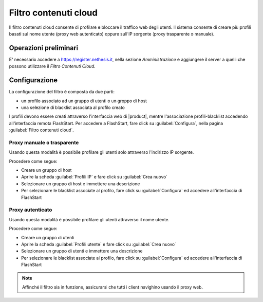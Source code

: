 ======================
Filtro contenuti cloud
======================

Il filtro contenuti cloud consente di profilare e bloccare il traffico web degli utenti.
Il sistema consente di creare più profili basati sul nome utente (proxy web autenticato)
oppure sull'IP sorgente (proxy trasparente o manuale).

Operazioni preliminari
======================
E' necessario accedere a https://register.nethesis.it, nella sezione `Amministrazione` e aggiungere il server a quelli che possono utilizzare  il `Filtro Contenuti Cloud`.

Configurazione
==============

La configurazione del filtro è composta da due parti:

* un profilo associato ad un gruppo di utenti o un groppo di host
* una selezione di blacklist associata al profilo creato

I profili devono essere creati attraverso l'interfaccia web di |product|,
mentre l'associazione profili-blacklist accedendo all'interfaccia remota
FlashStart. Per accedere a FlashStart, fare click su :guilabel:`Configura`,
nella pagina :guilabel:`Filtro contenuti cloud`. 

Proxy manuale o trasparente
---------------------------

Usando questa modalità è possibile profilare gli utenti solo attraverso l'indirizzo IP sorgente.

Procedere come segue:

* Creare un gruppo di host
* Aprire la scheda :guilabel:`Profili IP` e fare click su :guilabel:`Crea nuovo`
* Selezionare un gruppo di host e immettere una descrizione
* Per selezionare le blacklist associate al profilo, fare click su :guilabel:`Configura`
  ed accedere all'interfaccia di FlashStart

Proxy autenticato
-----------------

Usando questa modalità è possibile profilare gli utenti attraverso il nome utente.

Procedere come segue:

* Creare un gruppo di utenti
* Aprire la scheda :guilabel:`Profili utente` e fare click su :guilabel:`Crea nuovo`
* Selezionare un gruppo di utenti e immettere una descrizione
* Per selezionare le blacklist associate al profilo, fare click su :guilabel:`Configura`
  ed accedere all'interfaccia di FlashStart


.. note::
  Affinché il filtro sia in funzione, assicurarsi che tutti i client navighino usando il proxy web.
